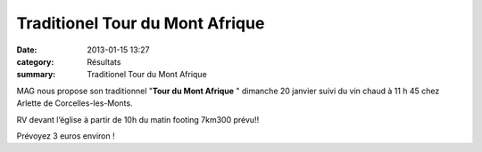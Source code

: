 Traditionel Tour du Mont Afrique
================================

:date: 2013-01-15 13:27
:category: Résultats
:summary: Traditionel Tour du Mont Afrique

MAG nous propose son traditionnel "**Tour du Mont Afrique** " dimanche 20 janvier suivi du vin chaud à 11 h 45 chez Arlette de Corcelles-les-Monts.


RV devant l’église à partir de 10h du matin footing 7km300 prévu!!


Prévoyez 3 euros environ !
